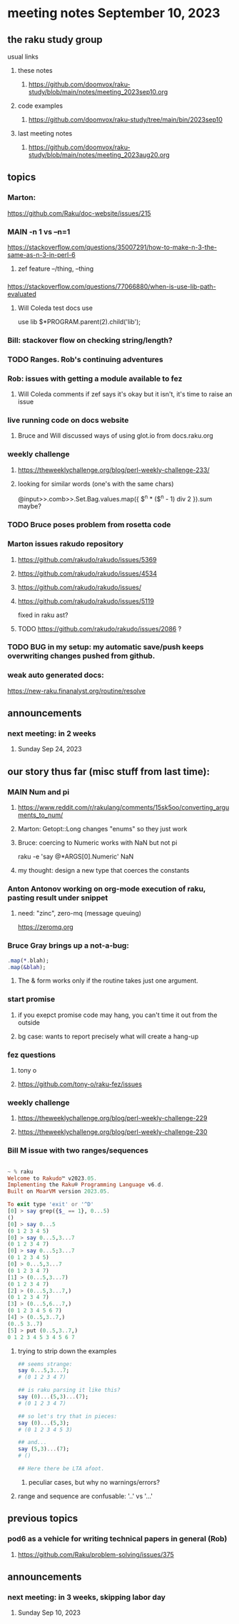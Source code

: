 * meeting notes September 10, 2023
** the raku study group
**** usual links
***** these notes
****** https://github.com/doomvox/raku-study/blob/main/notes/meeting_2023sep10.org

***** code examples
****** https://github.com/doomvox/raku-study/tree/main/bin/2023sep10

***** last meeting notes
****** https://github.com/doomvox/raku-study/blob/main/notes/meeting_2023aug20.org

** topics 

*** Marton:
https://github.com/Raku/doc-website/issues/215

*** MAIN -n 1 vs --n=1
https://stackoverflow.com/questions/35007291/how-to-make-n-3-the-same-as-n-3-in-perl-6

**** zef feature --/thing, --thing

*** 
https://stackoverflow.com/questions/77066880/when-is-use-lib-path-evaluated
**** Will Coleda test docs use
use lib $*PROGRAM.parent(2).child('lib');

*** Bill: stackover flow on checking string/length?

*** TODO Ranges. Rob's continuing adventures

*** Rob: issues with getting a module available to fez
**** Will Coleda comments if zef says it's okay but it isn't, it's time to raise an issue

*** live running code on docs website
**** Bruce and Will discussed ways of using glot.io from docs.raku.org  

*** weekly challenge
**** https://theweeklychallenge.org/blog/perl-weekly-challenge-233/
**** looking for similar words (one's with the same chars)

@input>>.comb>>.Set.Bag.values.map({ $^n * ($^n - 1) div 2 }).sum maybe?

*** TODO Bruce poses problem from rosetta code 

*** Marton issues rakudo repository
**** https://github.com/rakudo/rakudo/issues/5369
**** https://github.com/rakudo/rakudo/issues/4534
**** https://github.com/rakudo/rakudo/issues/

**** https://github.com/rakudo/rakudo/issues/5119
fixed in raku ast?

**** TODO https://github.com/rakudo/rakudo/issues/2086 ?

*** TODO BUG in my setup:  my automatic save/push keeps overwriting changes pushed from github.

*** weak auto generated docs:
https://new-raku.finanalyst.org/routine/resolve

** announcements 
*** next meeting: in 2 weeks
**** Sunday Sep 24, 2023



** our story thus far (misc stuff from last time):

*** MAIN Num and pi
**** https://www.reddit.com/r/rakulang/comments/15sk5oo/converting_arguments_to_num/
**** Marton:  Getopt::Long changes "enums" so they just work
**** Bruce: coercing to Numeric works with NaN but not pi
 raku -e 'say @*ARGS[0].Numeric'  NaN

**** my thought: design a new type that coerces the constants 


*** Anton Antonov working on org-mode execution of raku, pasting result under snippet
**** need: "zinc",  zero-mq  (message queuing)
https://zeromq.org

*** Bruce Gray brings up a not-a-bug:
#+BEGIN_SRC raku
.map(*.blah);
.map(&blah);
#+END_SRC

**** The & form works only if the routine takes just one argument.

*** start promise
**** if you exepct promise code may hang, you can't time it out from the outside
**** bg case: wants to report precisely what will create a hang-up

*** fez questions
**** tony o
**** https://github.com/tony-o/raku-fez/issues

*** weekly challenge
**** https://theweeklychallenge.org/blog/perl-weekly-challenge-229
**** https://theweeklychallenge.org/blog/perl-weekly-challenge-230


*** Bill M issue with two ranges/sequences

#+BEGIN_SRC raku

~ % raku
Welcome to Rakudo™ v2023.05.
Implementing the Raku® Programming Language v6.d.
Built on MoarVM version 2023.05.

To exit type 'exit' or '^D'
[0] > say grep({$_ == 1}, 0...5)
()
[0] > say 0...5
(0 1 2 3 4 5)
[0] > say 0...5,3...7
(0 1 2 3 4 7)
[0] > say 0...5;3...7
(0 1 2 3 4 5)
[0] > 0...5,3...7
(0 1 2 3 4 7)
[1] > (0...5,3...7)
(0 1 2 3 4 7)
[2] > (0...5,3...7,)
(0 1 2 3 4 7)
[3] > (0...5,6...7,)
(0 1 2 3 4 5 6 7)
[4] > (0..5,3..7,)
(0..5 3..7)
[5] > put (0..5,3..7,)
0 1 2 3 4 5 3 4 5 6 7
#+END_SRC

**** trying to strip down the examples

#+BEGIN_SRC raku
## seems strange:
say 0...5,3...7;
# (0 1 2 3 4 7)

## is raku parsing it like this?
say (0)...(5,3)...(7);
# (0 1 2 3 4 7)

## so let's try that in pieces:
say (0)...(5,3);
# (0 1 2 3 4 5 3)

## and...
say (5,3)...(7);
# ()

## Here there be LTA afoot.
#+END_SRC

***** peculiar cases, but why no warnings/errors?

**** range and sequence are confusable: '..' vs '...'


** previous topics
*** pod6 as a vehicle for writing technical papers in general (Rob)
**** https://github.com/Raku/problem-solving/issues/375

** announcements 
*** next meeting: in 3 weeks, skipping labor day
**** Sunday Sep 10, 2023


